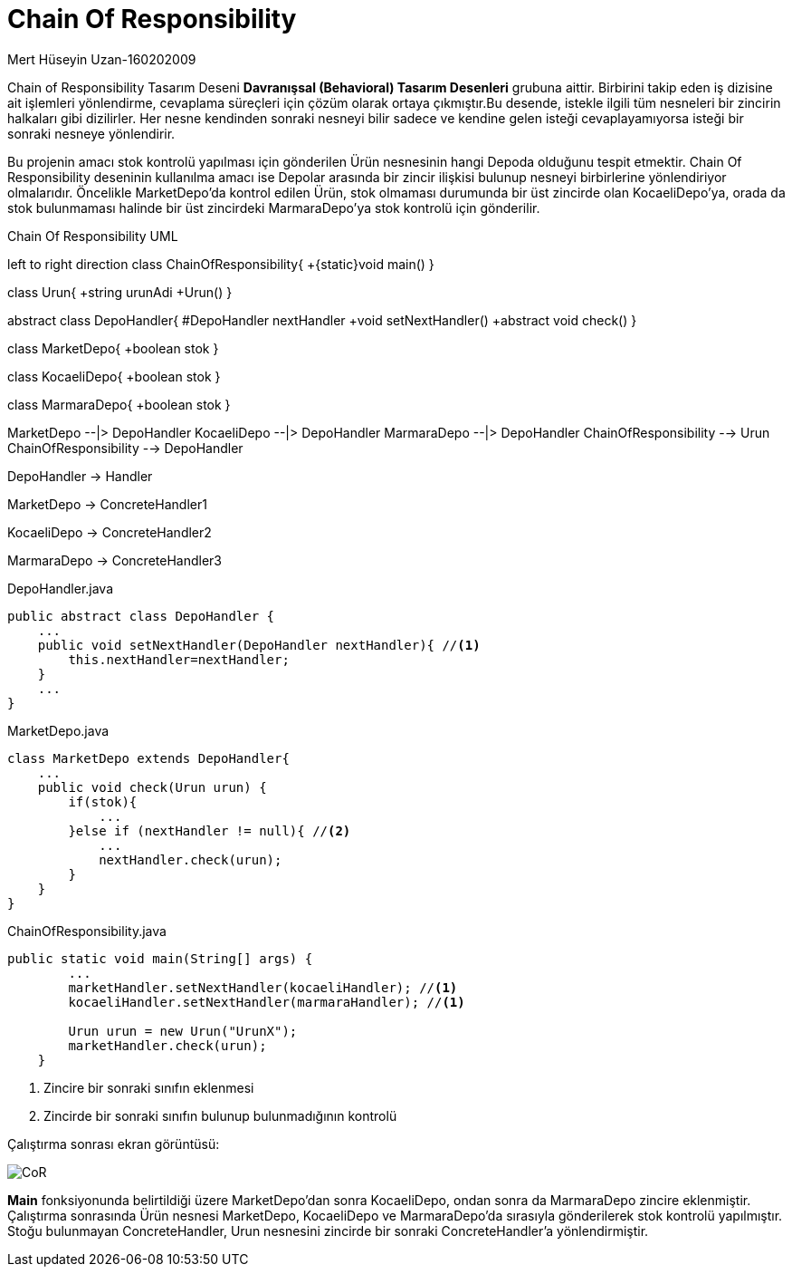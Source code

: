 = Chain Of Responsibility

.Mert Hüseyin Uzan-160202009
Chain of Responsibility Tasarım Deseni *Davranışsal (Behavioral) Tasarım Desenleri* grubuna aittir. Birbirini takip eden iş dizisine ait işlemleri yönlendirme, cevaplama süreçleri için çözüm olarak ortaya çıkmıştır.Bu desende, istekle ilgili tüm nesneleri bir zincirin halkaları gibi dizilirler. Her nesne kendinden sonraki nesneyi bilir sadece ve kendine gelen isteği cevaplayamıyorsa isteği bir sonraki nesneye yönlendirir.

Bu projenin amacı stok kontrolü yapılması için gönderilen Ürün nesnesinin hangi Depoda olduğunu tespit etmektir. Chain Of Responsibility deseninin kullanılma amacı ise Depolar arasında bir zincir ilişkisi bulunup nesneyi birbirlerine yönlendiriyor olmalarıdır. Öncelikle MarketDepo'da kontrol edilen Ürün, stok olmaması durumunda bir üst zincirde olan KocaeliDepo'ya, orada da stok bulunmaması halinde bir üst zincirdeki MarmaraDepo'ya stok kontrolü için gönderilir.

.Chain Of Responsibility UML

[uml,file="chainOfResponsibility.png"]
--
left to right direction 
class ChainOfResponsibility{
+{static}void main()
}

class Urun{
+string urunAdi
+Urun()
}

abstract class DepoHandler{
#DepoHandler nextHandler
+void setNextHandler()
+abstract void check()
}

class MarketDepo{
+boolean stok
}

class KocaeliDepo{
+boolean stok
}

class MarmaraDepo{
+boolean stok
}

MarketDepo --|> DepoHandler
KocaeliDepo --|> DepoHandler
MarmaraDepo --|> DepoHandler
ChainOfResponsibility --> Urun
ChainOfResponsibility --> DepoHandler
--
DepoHandler -> Handler

MarketDepo -> ConcreteHandler1

KocaeliDepo -> ConcreteHandler2

MarmaraDepo -> ConcreteHandler3

.DepoHandler.java
[source,java]
----
public abstract class DepoHandler {
    ...
    public void setNextHandler(DepoHandler nextHandler){ //<1>
        this.nextHandler=nextHandler;
    }
    ...
}
----
.MarketDepo.java
[source,java]
----
class MarketDepo extends DepoHandler{
    ...
    public void check(Urun urun) {
        if(stok){
            ...
        }else if (nextHandler != null){ //<2>
            ...
            nextHandler.check(urun);
        }
    }
}
----
.ChainOfResponsibility.java
[source,java]
----
public static void main(String[] args) {
        ...
        marketHandler.setNextHandler(kocaeliHandler); //<1>
        kocaeliHandler.setNextHandler(marmaraHandler); //<1>
        
        Urun urun = new Urun("UrunX");
        marketHandler.check(urun);
    }
----
<1> Zincire bir sonraki sınıfın eklenmesi
<2> Zincirde bir sonraki sınıfın bulunup bulunmadığının kontrolü


Çalıştırma sonrası ekran görüntüsü:

image::CoR.jpg[]

*Main* fonksiyonunda belirtildiği üzere MarketDepo'dan sonra KocaeliDepo, ondan sonra da MarmaraDepo zincire eklenmiştir. Çalıştırma sonrasında Ürün nesnesi MarketDepo, KocaeliDepo ve MarmaraDepo'da sırasıyla gönderilerek stok kontrolü yapılmıştır. Stoğu bulunmayan ConcreteHandler, Urun nesnesini zincirde bir sonraki ConcreteHandler'a yönlendirmiştir.


    
    